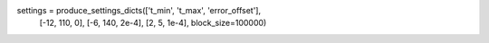 settings = produce_settings_dicts(['t_min', 't_max', 'error_offset'], 
                                  [-12, 110, 0], [-6, 140, 2e-4], [2, 5, 1e-4], block_size=100000)
